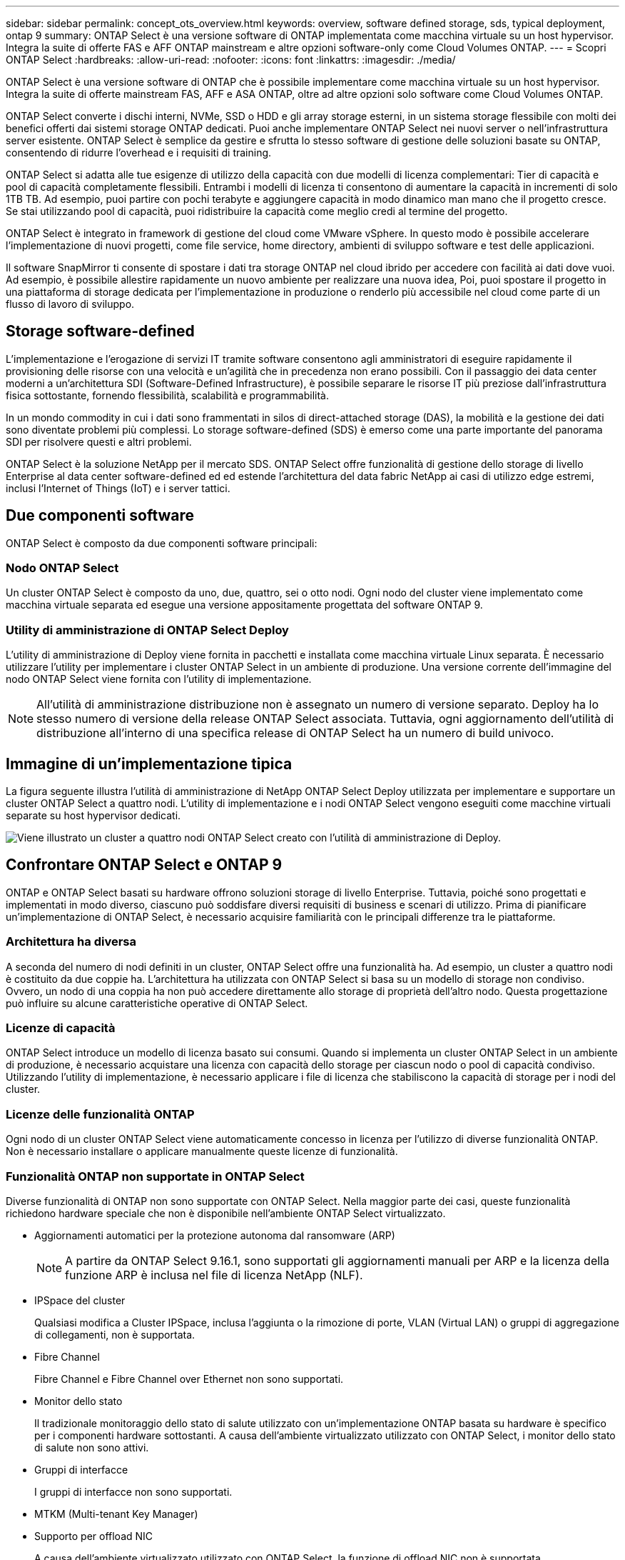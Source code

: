 ---
sidebar: sidebar 
permalink: concept_ots_overview.html 
keywords: overview, software defined storage, sds, typical deployment, ontap 9 
summary: ONTAP Select è una versione software di ONTAP implementata come macchina virtuale su un host hypervisor. Integra la suite di offerte FAS e AFF ONTAP mainstream e altre opzioni software-only come Cloud Volumes ONTAP. 
---
= Scopri ONTAP Select
:hardbreaks:
:allow-uri-read: 
:nofooter: 
:icons: font
:linkattrs: 
:imagesdir: ./media/


[role="lead"]
ONTAP Select è una versione software di ONTAP che è possibile implementare come macchina virtuale su un host hypervisor. Integra la suite di offerte mainstream FAS, AFF e ASA ONTAP, oltre ad altre opzioni solo software come Cloud Volumes ONTAP.

ONTAP Select converte i dischi interni, NVMe, SSD o HDD e gli array storage esterni, in un sistema storage flessibile con molti dei benefici offerti dai sistemi storage ONTAP dedicati. Puoi anche implementare ONTAP Select nei nuovi server o nell'infrastruttura server esistente. ONTAP Select è semplice da gestire e sfrutta lo stesso software di gestione delle soluzioni basate su ONTAP, consentendo di ridurre l'overhead e i requisiti di training.

ONTAP Select si adatta alle tue esigenze di utilizzo della capacità con due modelli di licenza complementari: Tier di capacità e pool di capacità completamente flessibili. Entrambi i modelli di licenza ti consentono di aumentare la capacità in incrementi di solo 1TB TB. Ad esempio, puoi partire con pochi terabyte e aggiungere capacità in modo dinamico man mano che il progetto cresce. Se stai utilizzando pool di capacità, puoi ridistribuire la capacità come meglio credi al termine del progetto.

ONTAP Select è integrato in framework di gestione del cloud come VMware vSphere. In questo modo è possibile accelerare l'implementazione di nuovi progetti, come file service, home directory, ambienti di sviluppo software e test delle applicazioni.

Il software SnapMirror ti consente di spostare i dati tra storage ONTAP nel cloud ibrido per accedere con facilità ai dati dove vuoi. Ad esempio, è possibile allestire rapidamente un nuovo ambiente per realizzare una nuova idea, Poi, puoi spostare il progetto in una piattaforma di storage dedicata per l'implementazione in produzione o renderlo più accessibile nel cloud come parte di un flusso di lavoro di sviluppo.



== Storage software-defined

L'implementazione e l'erogazione di servizi IT tramite software consentono agli amministratori di eseguire rapidamente il provisioning delle risorse con una velocità e un'agilità che in precedenza non erano possibili. Con il passaggio dei data center moderni a un'architettura SDI (Software-Defined Infrastructure), è possibile separare le risorse IT più preziose dall'infrastruttura fisica sottostante, fornendo flessibilità, scalabilità e programmabilità.

In un mondo commodity in cui i dati sono frammentati in silos di direct-attached storage (DAS), la mobilità e la gestione dei dati sono diventate problemi più complessi. Lo storage software-defined (SDS) è emerso come una parte importante del panorama SDI per risolvere questi e altri problemi.

ONTAP Select è la soluzione NetApp per il mercato SDS. ONTAP Select offre funzionalità di gestione dello storage di livello Enterprise al data center software-defined ed ed estende l'architettura del data fabric NetApp ai casi di utilizzo edge estremi, inclusi l'Internet of Things (IoT) e i server tattici.



== Due componenti software

ONTAP Select è composto da due componenti software principali:



=== Nodo ONTAP Select

Un cluster ONTAP Select è composto da uno, due, quattro, sei o otto nodi. Ogni nodo del cluster viene implementato come macchina virtuale separata ed esegue una versione appositamente progettata del software ONTAP 9.



=== Utility di amministrazione di ONTAP Select Deploy

L'utility di amministrazione di Deploy viene fornita in pacchetti e installata come macchina virtuale Linux separata. È necessario utilizzare l'utility per implementare i cluster ONTAP Select in un ambiente di produzione. Una versione corrente dell'immagine del nodo ONTAP Select viene fornita con l'utility di implementazione.


NOTE: All'utilità di amministrazione distribuzione non è assegnato un numero di versione separato. Deploy ha lo stesso numero di versione della release ONTAP Select associata. Tuttavia, ogni aggiornamento dell'utilità di distribuzione all'interno di una specifica release di ONTAP Select ha un numero di build univoco.



== Immagine di un'implementazione tipica

La figura seguente illustra l'utilità di amministrazione di NetApp ONTAP Select Deploy utilizzata per implementare e supportare un cluster ONTAP Select a quattro nodi. L'utility di implementazione e i nodi ONTAP Select vengono eseguiti come macchine virtuali separate su host hypervisor dedicati.

image:ots_architecture.png["Viene illustrato un cluster a quattro nodi ONTAP Select creato con l'utilità di amministrazione di Deploy."]



== Confrontare ONTAP Select e ONTAP 9

ONTAP e ONTAP Select basati su hardware offrono soluzioni storage di livello Enterprise. Tuttavia, poiché sono progettati e implementati in modo diverso, ciascuno può soddisfare diversi requisiti di business e scenari di utilizzo. Prima di pianificare un'implementazione di ONTAP Select, è necessario acquisire familiarità con le principali differenze tra le piattaforme.



=== Architettura ha diversa

A seconda del numero di nodi definiti in un cluster, ONTAP Select offre una funzionalità ha. Ad esempio, un cluster a quattro nodi è costituito da due coppie ha. L'architettura ha utilizzata con ONTAP Select si basa su un modello di storage non condiviso. Ovvero, un nodo di una coppia ha non può accedere direttamente allo storage di proprietà dell'altro nodo. Questa progettazione può influire su alcune caratteristiche operative di ONTAP Select.



=== Licenze di capacità

ONTAP Select introduce un modello di licenza basato sui consumi. Quando si implementa un cluster ONTAP Select in un ambiente di produzione, è necessario acquistare una licenza con capacità dello storage per ciascun nodo o pool di capacità condiviso. Utilizzando l'utility di implementazione, è necessario applicare i file di licenza che stabiliscono la capacità di storage per i nodi del cluster.



=== Licenze delle funzionalità ONTAP

Ogni nodo di un cluster ONTAP Select viene automaticamente concesso in licenza per l'utilizzo di diverse funzionalità ONTAP. Non è necessario installare o applicare manualmente queste licenze di funzionalità.



=== Funzionalità ONTAP non supportate in ONTAP Select

Diverse funzionalità di ONTAP non sono supportate con ONTAP Select. Nella maggior parte dei casi, queste funzionalità richiedono hardware speciale che non è disponibile nell'ambiente ONTAP Select virtualizzato.

* Aggiornamenti automatici per la protezione autonoma dal ransomware (ARP)
+

NOTE: A partire da ONTAP Select 9.16.1, sono supportati gli aggiornamenti manuali per ARP e la licenza della funzione ARP è inclusa nel file di licenza NetApp (NLF).

* IPSpace del cluster
+
Qualsiasi modifica a Cluster IPSpace, inclusa l'aggiunta o la rimozione di porte, VLAN (Virtual LAN) o gruppi di aggregazione di collegamenti, non è supportata.

* Fibre Channel
+
Fibre Channel e Fibre Channel over Ethernet non sono supportati.

* Monitor dello stato
+
Il tradizionale monitoraggio dello stato di salute utilizzato con un'implementazione ONTAP basata su hardware è specifico per i componenti hardware sottostanti. A causa dell'ambiente virtualizzato utilizzato con ONTAP Select, i monitor dello stato di salute non sono attivi.

* Gruppi di interfacce
+
I gruppi di interfacce non sono supportati.

* MTKM (Multi-tenant Key Manager)
* Supporto per offload NIC
+
A causa dell'ambiente virtualizzato utilizzato con ONTAP Select, la funzione di offload NIC non è supportata.

* Dischi di crittografia per lo storage NetApp
* Proprietà della porta ONTAP
+
La modifica delle proprietà delle porte ONTAP, tra cui velocità, duplex e controllo di flusso, non è supportata.

* Processori di servizio
* Migrazione SVM
* Conformità SnapLock
* VMware HCX


.Informazioni correlate
link:reference_lic_ontap_features.html#ontap-features-automatically-enabled-by-default["Ulteriori informazioni sulle funzioni di ONTAP attivate per impostazione predefinita"] link:concept_lic_evaluation.html["Scopri le opzioni di licenza di ONTAP Select"]
